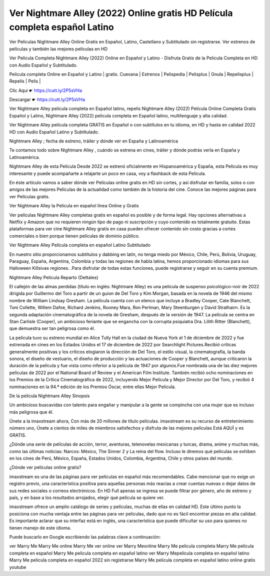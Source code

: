 Ver Nightmare Alley (2022) Online gratis HD Película completa español Latino
----------------------------------------------------------------------------

Ver Películas Nightmare Alley Online Gratis en Español, Latino, Castellano y Subtitulado sin registrarse. Ver estrenos de películas y también las mejores películas en HD

Ver Película Completa Nightmare Alley (2022) Online en Español y Latino - Disfruta Gratis de la Pelicula Completa en HD con Audio Español y Subtitulado.

Pelicula completa Online en Español y Latino | gratis. Cuevana | Estrenos | Pelispedia | Pelisplus | Gnula | Repelisplus | Repelis | Pelis | 

Clic Aqui ☛ https://cutt.ly/2P5sVHa

Descargar ☛ https://cutt.ly/2P5sVHa

Ver Nightmare Alley  pelicula completa en Español latino, repelis Nightmare Alley  (2022) Película Online Completa Gratis Español y Latino, Nightmare Alley  (2022) pelicula completa en Español latino, multilenguaje y alta calidad.

Ver Nightmare Alley  película completa GRATIS en Español o con subtítulos en tu idioma, en HD y hasta en calidad 2022 HD con Audio Español Latino y Subtitulado.

Nightmare Alley ; fecha de estreno, tráiler y dónde ver en España y Latinoamérica

Te contamos todo sobre Nightmare Alley , cuándo se estrena en cines, tráiler y dónde podrás verla en España y Latinoamérica.

Nightmare Alley  de esta Película Desde 2022 se estrenó oficialmente en Hispanoamérica y España, esta Película es muy interesante y puede acompañarte a relajarte un poco en casa, voy a flashback de esta Película.

En éste artículo vamos a saber dónde ver Películas online gratis en HD sin cortes, y así disfrutar en familia, solos o con amigos de las mejores Películas de la actualidad como también de la historia del cine. Conoce las mejores páginas para ver Películas gratis.

Ver Nightmare Alley  la Película en español línea Online y Gratis

Ver películas Nightmare Alley  completas gratis en español es posible y de forma legal. Hay opciones alternativas a Netflix y Amazon que no requieren ningún tipo de pago ni suscripción y cuyo contenido es totalmente gratuito. Estas plataformas para ver cine Nightmare Alley  gratis en casa pueden ofrecer contenido sin costo gracias a cortes comerciales o bien porque tienen películas de dominio público.

Ver Nightmare Alley  Película completa en español Latino Subtitulado

En nuestro sitio proporcionamos subtítulos y dabbing en latín, no tenga miedo por México, Chile, Perú, Bolivia, Uruguay, Paraguay, España, Argentina, Colombia y todas las regiones de habla latina, hemos proporcionado idiomas para sus Halloween Killsivas regiones. .Para disfrutar de todas estas funciones, puede registrarse y seguir en su cuenta premium.

Nightmare Alley Pelicula Reparto (Dettales)

El callejón de las almas perdidas (título en inglés: Nightmare Alley) es una película de suspenso psicológico-noir de 2022 dirigida por Guillermo del Toro a partir de un guion de Del Toro y Kim Morgan, basada en la novela de 1946 del mismo nombre de William Lindsay Gresham. La película cuenta con un elenco que incluye a Bradley Cooper, Cate Blanchett, Toni Collette, Willem Dafoe, Richard Jenkins, Rooney Mara, Ron Perlman, Mary Steenburgen y David Strathairn. Es la segunda adaptación cinematográfica de la novela de Gresham, después de la versión de 1947. La película se centra en Stan Carlisle (Cooper), un ambicioso feriante que se engancha con la corrupta psiquiatra Dra. Lilith Ritter (Blanchett), que demuestra ser tan peligrosa como él.

La película tuvo su estreno mundial en Alice Tully Hall en la ciudad de Nueva York el 1 de diciembre de 2022 y fue estrenada en cines en los Estados Unidos el 17 de diciembre de 2022 por Searchlight Pictures.Recibió críticas generalmente positivas y los críticos elogiaron la dirección de Del Toro, el estilo visual, la cinematografía, la banda sonora, el diseño de vestuario, el diseño de producción y las actuaciones de Cooper y Blanchett, aunque criticaron la duración de la película y fue vista como inferior a la película de 1947 por algunos.Fue nombrada una de las diez mejores películas de 2022 por el National Board of Review y el American Film Institute. También recibió ocho nominaciones en los Premios de la Crítica Cinematográfica de 2022, incluyendo Mejor Película y Mejor Director por Del Toro, y recibió 4 nominaciones en la 94.ª edición de los Premios Óscar, entre ellas Mejor Película.

De la película Nightmare Alley Sinopsis

Un ambicioso buscavidas con talento para engañar y manipular a la gente se compincha con una mujer que es incluso más peligrosa que él.

Únete a la imaxstream ahora, Con más de 20 millones de título películas.
imaxstream es su recurso de entretenimiento número uno, Únete a cientos de miles de miembros satisfechos y disfruta de las mejores películas Está AQUÍ y es GRATIS.

¿Dónde una serie de películas de acción, terror, aventuras, telenovelas mexicanas y turcas, drama, anime y muchas más, como las últimas noticias: Narcos: México, The Sinner 2 y La reina del flow. Incluso le diremos qué películas se exhiben en los cines de Perú, México, España, Estados Unidos, Colombia, Argentina, Chile y otros países del mundo. 

¿Dónde ver películas online gratis?

imaxstream es una de las páginas para ver películas en español más recomendables. Cabe mencionar que no exige un registro previo, una característica positiva para aquellas personas más reacias a crear cuentas nuevas o dejar datos de sus redes sociales o correos electrónicos. En HD Full apenas se ingresa se puede filtrar por género, año de estreno y país, y en base a los resultados arrojados, elegir qué película se quiere ver.

imaxstream ofrece un amplio catálogo de series y películas, muchas de ellas en calidad HD. Este último punto la posiciona con mucha ventaja entre las páginas para ver películas, dado que no es fácil encontrar piezas en alta calidad. Es importante aclarar que su interfaz está en inglés, una característica que puede dificultar su uso para quienes no tienen manejo de este idioma.

Puede buscarlo en Google escribiendo las palabras clave a continuación:

ver Marry Me
Marry Me online
Marry Me ver online
ver Marry Meonline
Marry Me pelicula completa
Marry Me película completa en español
Marry Me pelicula completa en español latino
ver Marry Mepelicula completa en español latino
Marry Me pelicula completa en español 2022 sin registrarse
Marry Me pelicula completa en español latino online gratis youtube
